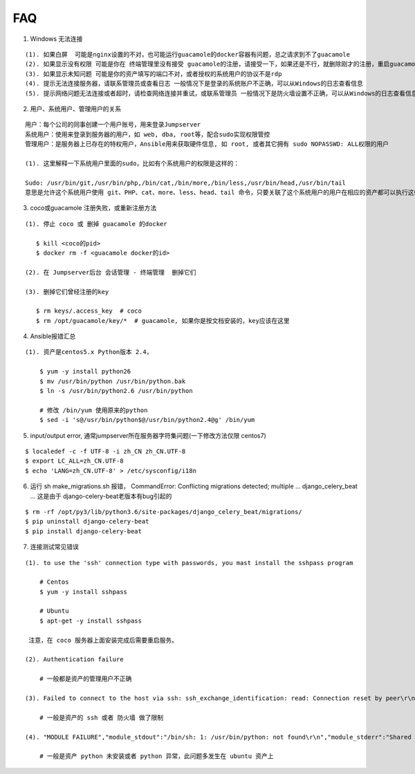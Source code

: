 FAQ
==========

1. Windows 无法连接

::

    (1). 如果白屏  可能是nginx设置的不对，也可能运行guacamole的docker容器有问题，总之请求到不了guacamole
    (2). 如果显示没有权限 可能是你在 终端管理里没有接受 guacamole的注册，请接受一下，如果还是不行，就删除刚才的注册，重启guacamole的docker重新注册
    (3). 如果显示未知问题 可能是你的资产填写的端口不对，或者授权的系统用户的协议不是rdp
    (4). 提示无法连接服务器，请联系管理员或查看日志 一般情况下是登录的系统账户不正确，可以从Windows的日志查看信息
    (5). 提示网络问题无法连接或者超时，请检查网络连接并重试，或联系管理员 一般情况下是防火墙设置不正确，可以从Windows的日志查看信息


2. 用户、系统用户、管理用户的关系

::

    用户：每个公司的同事创建一个用户账号，用来登录Jumpserver
    系统用户：使用来登录到服务器的用户，如 web, dba, root等，配合sudo实现权限管控
    管理用户：是服务器上已存在的特权用户，Ansible用来获取硬件信息, 如 root, 或者其它拥有 sudo NOPASSWD: ALL权限的用户

    (1). 这里解释一下系统用户里面的sudo，比如有个系统用户的权限是这样的：

    Sudo: /usr/bin/git,/usr/bin/php,/bin/cat,/bin/more,/bin/less,/usr/bin/head,/usr/bin/tail
    意思是允许这个系统用户使用 git、PHP、cat、more、less、head、tail 命令，只要关联了这个系统用户的用户在相应的资产都可以执行这些命令。

3. coco或guacamole 注册失败，或重新注册方法

::

   (1). 停止 coco 或 删掉 guacamole 的docker

      $ kill <coco的pid>
      $ docker rm -f <guacamole docker的id>

   (2). 在 Jumpserver后台 会话管理 - 终端管理  删掉它们

   (3). 删掉它们曾经注册的key

      $ rm keys/.access_key  # coco
      $ rm /opt/guacamole/key/*  # guacamole, 如果你是按文档安装的，key应该在这里


4. Ansible报错汇总

::

   (1). 资产是centos5.x Python版本 2.4，

       $ yum -y install python26
       $ mv /usr/bin/python /usr/bin/python.bak
       $ ln -s /usr/bin/python2.6 /usr/bin/python

       # 修改 /bin/yum 使用原来的python
       $ sed -i 's@/usr/bin/python$@/usr/bin/python2.4@g' /bin/yum


5. input/output error, 通常jumpserver所在服务器字符集问题(一下修改方法仅限 centos7)

::

   $ localedef -c -f UTF-8 -i zh_CN zh_CN.UTF-8
   $ export LC_ALL=zh_CN.UTF-8
   $ echo 'LANG=zh_CN.UTF-8' > /etc/sysconfig/i18n


6. 运行 sh make_migrations.sh 报错，
   CommandError: Conflicting migrations detected; multiple ... django_celery_beat ...
   这是由于 django-celery-beat老版本有bug引起的

::

   $ rm -rf /opt/py3/lib/python3.6/site-packages/django_celery_beat/migrations/
   $ pip uninstall django-celery-beat
   $ pip install django-celery-beat


7. 连接测试常见错误

::

   (1). to use the 'ssh' connection type with passwords, you mast install the sshpass program

       # Centos
       $ yum -y install sshpass

       # Ubuntu
       $ apt-get -y install sshpass

    注意，在 coco 服务器上面安装完成后需要重启服务。

   (2). Authentication failure

       # 一般都是资产的管理用户不正确

   (3). Failed to connect to the host via ssh: ssh_exchange_identification: read: Connection reset by peer\r\n

       # 一般是资产的 ssh 或者 防火墙 做了限制

   (4). "MODULE FAILURE","module_stdout":"/bin/sh: 1: /usr/bin/python: not found\r\n","module_stderr":"Shared connection to xx.xx.xx.xx closed.\r\n"

       # 一般是资产 python 未安装或者 python 异常，此问题多发生在 ubuntu 资产上